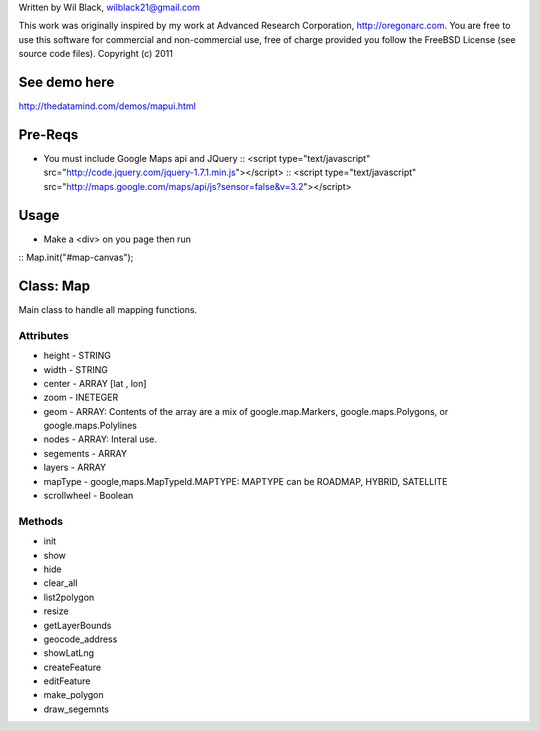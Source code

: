 Written by Wil Black, wilblack21@gmail.com

This work was originally inspired by my work at Advanced Research Corporation, http://oregonarc.com.
You are free to use this software for commercial and non-commercial use, free of charge provided you 
follow the FreeBSD License (see source code files).
Copyright (c) 2011

See demo here
-------------
http://thedatamind.com/demos/mapui.html


Pre-Reqs
--------

- You must include Google Maps api and JQuery
  ::  <script type="text/javascript" src="http://code.jquery.com/jquery-1.7.1.min.js"></script>
  ::  <script type="text/javascript" src="http://maps.google.com/maps/api/js?sensor=false&v=3.2"></script>



Usage
-----

- Make a <div> on you page then run
::  Map.init("#map-canvas");


Class: Map
----------
Main class to handle all mapping functions.


Attributes
++++++++++

- height - STRING
- width - STRING
- center - ARRAY [lat , lon]
- zoom - INETEGER
- geom - ARRAY: Contents of the array are a mix of google.map.Markers, google.maps.Polygons, or google.maps.Polylines
- nodes - ARRAY: Interal use.
- segements - ARRAY
- layers - ARRAY
- mapType - google,maps.MapTypeId.MAPTYPE: MAPTYPE can be ROADMAP, HYBRID, SATELLITE 
- scrollwheel - Boolean

Methods
+++++++

- init

- show

- hide

- clear_all

- list2polygon

- resize

- getLayerBounds

- geocode_address 

- showLatLng

- createFeature

- editFeature

- make_polygon

- draw_segemnts







